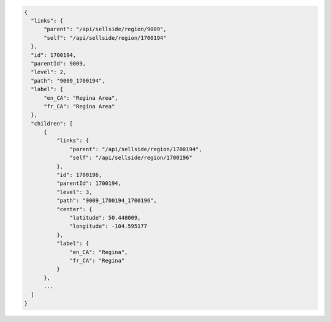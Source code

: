 .. code-block:: javascript

  {
    "links": {
        "parent": "/api/sellside/region/9009",
        "self": "/api/sellside/region/1700194"
    },
    "id": 1700194,
    "parentId": 9009,
    "level": 2,
    "path": "9009_1700194",
    "label": {
        "en_CA": "Regina Area",
        "fr_CA": "Regina Area"
    },
    "children": [
        {
            "links": {
                "parent": "/api/sellside/region/1700194",
                "self": "/api/sellside/region/1700196"
            },
            "id": 1700196,
            "parentId": 1700194,
            "level": 3,
            "path": "9009_1700194_1700196",
            "center": {
                "latitude": 50.448009,
                "longitude": -104.595177
            },
            "label": {
                "en_CA": "Regina",
                "fr_CA": "Regina"
            }
        },
        ...
    ]
  }